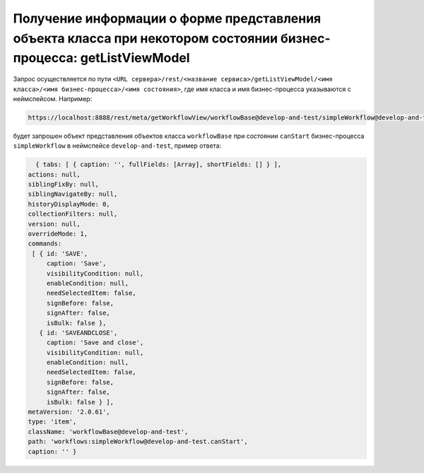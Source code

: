 
Получение информации о форме представления объекта класса при некотором состоянии бизнес-процесса: getListViewModel
===================================================================================================================

Запрос осуществляется по пути ``<URL сервера>/rest/<название сервиса>/getListViewModel/<имя класса>/<имя бизнес-процесса>/<имя состояния>``,
где имя класса и имя бизнес-процесса указываются с неймспейсом. Например:

.. code-block:: text

    https://localhost:8888/rest/meta/getWorkflowView/workflowBase@develop-and-test/simpleWorkflow@develop-and-test/canStart

будет запрошен объект представления объектов класса ``workflowBase`` при состоянии ``canStart`` бизнес-процесса ``simpleWorkflow`` в неймспейсе ``develop-and-test``, пример ответа:

.. code-block:: js

    { tabs: [ { caption: '', fullFields: [Array], shortFields: [] } ],
  actions: null,
  siblingFixBy: null,
  siblingNavigateBy: null,
  historyDisplayMode: 0,
  collectionFilters: null,
  version: null,
  overrideMode: 1,
  commands:
   [ { id: 'SAVE',
       caption: 'Save',
       visibilityCondition: null,
       enableCondition: null,
       needSelectedItem: false,
       signBefore: false,
       signAfter: false,
       isBulk: false },
     { id: 'SAVEANDCLOSE',
       caption: 'Save and close',
       visibilityCondition: null,
       enableCondition: null,
       needSelectedItem: false,
       signBefore: false,
       signAfter: false,
       isBulk: false } ],
  metaVersion: '2.0.61',
  type: 'item',
  className: 'workflowBase@develop-and-test',
  path: 'workflows:simpleWorkflow@develop-and-test.canStart',
  caption: '' }
